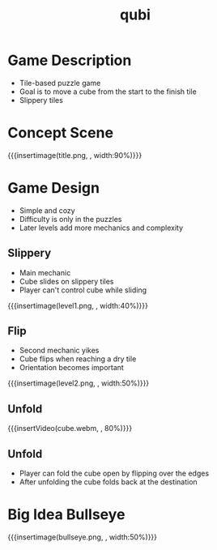 * Game Description
- Tile-based puzzle game
- Goal is to move a cube from the start to the finish tile
- Slippery tiles

* Concept Scene
{{{insertimage(title.png, , width:90%)}}}
* Game Design
- Simple and cozy
- Difficulty is only in the puzzles
- Later levels add more mechanics and complexity
** Slippery
- Main mechanic
- Cube slides on slippery tiles
- Player can't control cube while sliding
{{{insertimage(level1.png, , width:40%)}}}
** Flip
- Second mechanic yikes
- Cube flips when reaching a dry tile
- Orientation becomes important
{{{insertimage(level2.png, , width:50%)}}}
** Unfold
{{{insertVideo(cube.webm, , 80%)}}}
** Unfold
- Player can fold the cube open
  by flipping over the edges
- After unfolding the cube folds back
  at the destination
* Big Idea Bullseye
{{{insertimage(bullseye.png, , width:50%)}}}

* Meta Data                                                        :noexport:
#+title: qubi
#+reveal_root: https://cdn.jsdelivr.net/npm/reveal.js

** reveal settings
#+options: toc:nil num:nil
#+options: reveal_center:nil
#+reveal_plugins: (notes zoom)
#+reveal_theme: white
#+reveal_extra_css: extrastyle.css
#+reveal_title_slide_background: ../images/title.png
#+reveal_init_options: slideNumber:"c/t"

** html templates
#+reveal_title_slide:  <br><br><br><br><h1>%t</h1><h4>Felix Brendel<br>Jonas Helms<br>Van Minh Pham</h4>
#+reveal_slide_header: <img class="tumlogo" src="../images/tum.png"/>
#+reveal_slide_footer: <ul><li>Felix Brendel, Jonas Helms, Van Minh Pham</li><li>18.11.2020</li></ul>

** Macros
#+macro: insertImage #+html: <figure><img style="$3" src="../images/$1" alt="$1"><figcaption>$2</figcaption></figure>
# usage: insertImage(pathToImage, imageCaption="", style="")
# usage: insertVideo(pathToVid, imageCaption="", width="")
#+macro: insertVideo #+html: <figure><video muted autoplay="true" loop width="$3"><source src="../images/$1" type="video/webm"></video><figcaption>$2</figcaption></figure>

